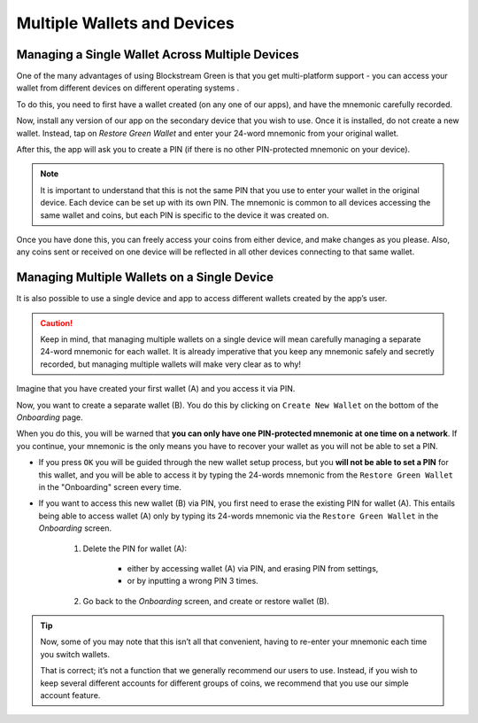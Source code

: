 ----------------------------
Multiple Wallets and Devices
----------------------------

Managing a Single Wallet Across Multiple Devices
------------------------------------------------

One of the many advantages of using Blockstream Green is that you get multi-platform
support - you can access your wallet from different devices on different operating systems
.

To do this, you need to first have a wallet created (on any one of our apps), and have the
mnemonic carefully recorded.

Now, install any version of our app on the secondary device that you wish to use. Once it
is installed, do not create a new wallet. Instead, tap on `Restore Green Wallet` and enter
your 24-word mnemonic from your original wallet.

.. image:: ../green-assets/landing.png
   :width: 250
   :align: center

After this, the app will ask you to create a PIN (if there is no other PIN-protected
mnemonic on your device).

.. note:: It is important to understand that this is not the same PIN that you use to
   enter your wallet in the original device. Each device can be set up with its own PIN.
   The mnemonic is common to all devices accessing the same wallet and coins, but each PIN
   is specific to the device it was created on.

Once you have done this, you can freely access your coins from either device, and make
changes as you please. Also, any coins sent or received on one device will be reflected in
all other devices connecting to that same wallet.

Managing Multiple Wallets on a Single Device
--------------------------------------------

It is also possible to use a single device and app to access different wallets created by
the app’s user.

.. caution:: Keep in mind, that managing multiple wallets on a single device will mean
   carefully managing a separate 24-word mnemonic for each wallet. It is already
   imperative that you keep any mnemonic safely and secretly recorded, but managing
   multiple wallets will make very clear as to why!

.. image:: ../green-assets/landing.png
   :width: 250
   :align: center

Imagine that you have created your first wallet (A) and you access it via PIN.

Now, you want to create a separate wallet (B). You do this by clicking on ``Create New
Wallet`` on the bottom of the *Onboarding* page.

When you do this, you will be warned that **you can only have one PIN-protected mnemonic
at one time on a network**. If you continue, your mnemonic is the only means you have to
recover your wallet as you will not be able to set a PIN.

.. image:: ../green-assets/PIN-warning.png
   :width: 250
   :align: center

- If you press ``OK`` you will be guided through the new wallet setup process, but you 
  **will not be able to set a PIN** for this wallet, and you will be able to access it by
  typing the 24-words mnemonic from the ``Restore Green Wallet`` in the "Onboarding"
  screen every time.

- If you want to access this new wallet (B) via PIN, you first need to erase the existing
  PIN for wallet (A). This entails being able to access wallet (A) only by typing its
  24-words mnemonic via  the ``Restore Green Wallet`` in the *Onboarding* screen.

     1. Delete the PIN for wallet (A):

         - either by accessing wallet (A) via PIN, and erasing PIN from settings,
         - or by inputting a wrong PIN 3 times.

     2. Go back to the *Onboarding* screen, and create or restore wallet (B).

.. tip:: Now, some of you may note that this isn’t all that convenient, having to re-enter
   your mnemonic each time you switch wallets.
  
   That is correct; it’s not a function that we generally recommend our users to use.
   Instead, if you wish to keep several different accounts for different groups of coins,
   we recommend that you use our simple account feature.